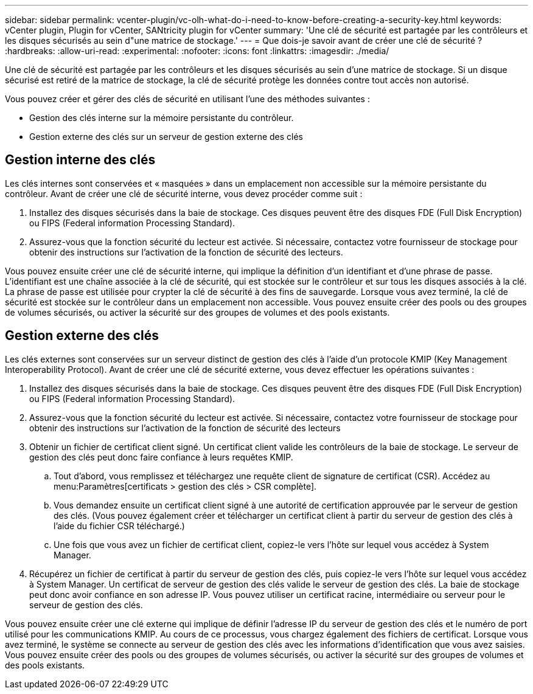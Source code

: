 ---
sidebar: sidebar 
permalink: vcenter-plugin/vc-olh-what-do-i-need-to-know-before-creating-a-security-key.html 
keywords: vCenter plugin, Plugin for vCenter, SANtricity plugin for vCenter 
summary: 'Une clé de sécurité est partagée par les contrôleurs et les disques sécurisés au sein d"une matrice de stockage.' 
---
= Que dois-je savoir avant de créer une clé de sécurité ?
:hardbreaks:
:allow-uri-read: 
:experimental: 
:nofooter: 
:icons: font
:linkattrs: 
:imagesdir: ./media/


[role="lead"]
Une clé de sécurité est partagée par les contrôleurs et les disques sécurisés au sein d'une matrice de stockage. Si un disque sécurisé est retiré de la matrice de stockage, la clé de sécurité protège les données contre tout accès non autorisé.

Vous pouvez créer et gérer des clés de sécurité en utilisant l'une des méthodes suivantes :

* Gestion des clés interne sur la mémoire persistante du contrôleur.
* Gestion externe des clés sur un serveur de gestion externe des clés




== Gestion interne des clés

Les clés internes sont conservées et « masquées » dans un emplacement non accessible sur la mémoire persistante du contrôleur. Avant de créer une clé de sécurité interne, vous devez procéder comme suit :

. Installez des disques sécurisés dans la baie de stockage. Ces disques peuvent être des disques FDE (Full Disk Encryption) ou FIPS (Federal information Processing Standard).
. Assurez-vous que la fonction sécurité du lecteur est activée. Si nécessaire, contactez votre fournisseur de stockage pour obtenir des instructions sur l'activation de la fonction de sécurité des lecteurs.


Vous pouvez ensuite créer une clé de sécurité interne, qui implique la définition d'un identifiant et d'une phrase de passe. L'identifiant est une chaîne associée à la clé de sécurité, qui est stockée sur le contrôleur et sur tous les disques associés à la clé. La phrase de passe est utilisée pour crypter la clé de sécurité à des fins de sauvegarde. Lorsque vous avez terminé, la clé de sécurité est stockée sur le contrôleur dans un emplacement non accessible. Vous pouvez ensuite créer des pools ou des groupes de volumes sécurisés, ou activer la sécurité sur des groupes de volumes et des pools existants.



== Gestion externe des clés

Les clés externes sont conservées sur un serveur distinct de gestion des clés à l'aide d'un protocole KMIP (Key Management Interoperability Protocol). Avant de créer une clé de sécurité externe, vous devez effectuer les opérations suivantes :

. Installez des disques sécurisés dans la baie de stockage. Ces disques peuvent être des disques FDE (Full Disk Encryption) ou FIPS (Federal information Processing Standard).
. Assurez-vous que la fonction sécurité du lecteur est activée. Si nécessaire, contactez votre fournisseur de stockage pour obtenir des instructions sur l'activation de la fonction de sécurité des lecteurs
. Obtenir un fichier de certificat client signé. Un certificat client valide les contrôleurs de la baie de stockage. Le serveur de gestion des clés peut donc faire confiance à leurs requêtes KMIP.
+
.. Tout d'abord, vous remplissez et téléchargez une requête client de signature de certificat (CSR). Accédez au menu:Paramètres[certificats > gestion des clés > CSR complète].
.. Vous demandez ensuite un certificat client signé à une autorité de certification approuvée par le serveur de gestion des clés. (Vous pouvez également créer et télécharger un certificat client à partir du serveur de gestion des clés à l'aide du fichier CSR téléchargé.)
.. Une fois que vous avez un fichier de certificat client, copiez-le vers l'hôte sur lequel vous accédez à System Manager.


. Récupérez un fichier de certificat à partir du serveur de gestion des clés, puis copiez-le vers l'hôte sur lequel vous accédez à System Manager. Un certificat de serveur de gestion des clés valide le serveur de gestion des clés. La baie de stockage peut donc avoir confiance en son adresse IP. Vous pouvez utiliser un certificat racine, intermédiaire ou serveur pour le serveur de gestion des clés.


Vous pouvez ensuite créer une clé externe qui implique de définir l'adresse IP du serveur de gestion des clés et le numéro de port utilisé pour les communications KMIP. Au cours de ce processus, vous chargez également des fichiers de certificat. Lorsque vous avez terminé, le système se connecte au serveur de gestion des clés avec les informations d'identification que vous avez saisies. Vous pouvez ensuite créer des pools ou des groupes de volumes sécurisés, ou activer la sécurité sur des groupes de volumes et des pools existants.
